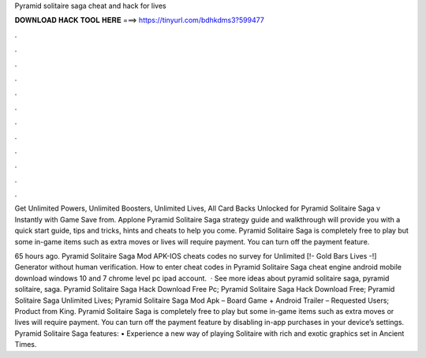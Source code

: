 Pyramid solitaire saga cheat and hack for lives



𝐃𝐎𝐖𝐍𝐋𝐎𝐀𝐃 𝐇𝐀𝐂𝐊 𝐓𝐎𝐎𝐋 𝐇𝐄𝐑𝐄 ===> https://tinyurl.com/bdhkdms3?599477



.



.



.



.



.



.



.



.



.



.



.



.

Get Unlimited Powers, Unlimited Boosters, Unlimited Lives, All Card Backs Unlocked for Pyramid Solitaire Saga v Instantly with Game Save from. Applone Pyramid Solitaire Saga strategy guide and walkthrough will provide you with a quick start guide, tips and tricks, hints and cheats to help you come. Pyramid Solitaire Saga is completely free to play but some in-game items such as extra moves or lives will require payment. You can turn off the payment feature.

65 hours ago. Pyramid Solitaire Saga Mod APK-IOS cheats codes no survey for Unlimited [!- Gold Bars Lives -!] Generator without human verification. How to enter cheat codes in Pyramid Solitaire Saga cheat engine android mobile download windows 10 and 7 chrome level pc ipad account.  · See more ideas about pyramid solitaire saga, pyramid solitaire, saga. Pyramid Solitaire Saga Hack Download Free Pc; Pyramid Solitaire Saga Hack Download Free; Pyramid Solitaire Saga Unlimited Lives; Pyramid Solitaire Saga Mod Apk – Board Game + Android Trailer – Requested Users; Product from King. Pyramid Solitaire Saga is completely free to play but some in-game items such as extra moves or lives will require payment. You can turn off the payment feature by disabling in-app purchases in your device’s settings. Pyramid Solitaire Saga features: • Experience a new way of playing Solitaire with rich and exotic graphics set in Ancient Times.
